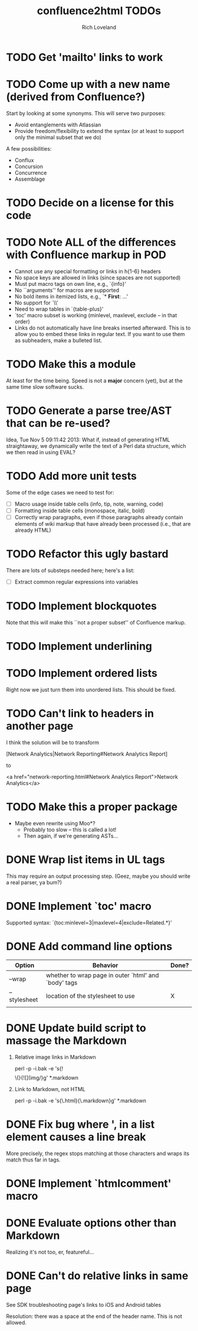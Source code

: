 #+title: confluence2html TODOs
#+author: Rich Loveland
#+email: r@rmloveland.com

* TODO Get 'mailto' links to work
* TODO Come up with a new name (derived from Confluence?)

  Start by looking at some synonyms. This will serve two purposes:

  - Avoid entanglements with Atlassian
  - Provide freedom/flexibility to extend the syntax (or at least to
    support only the minimal subset that we do)

   
  A few possibilities:

  - Conflux
  - Concursion
  - Concurrence
  - Assemblage

* TODO Decide on a license for this code
  
* TODO Note ALL of the differences with Confluence markup in POD

  - Cannot use any special formatting or links in h{1-6} headers
  - No space keys are allowed in links (since spaces are not supported)
  - Must put macro tags on own line, e.g., `{info}'
  - No ``arguments'' for macros are supported
  - No bold items in itemized lists, e.g., `* *First*: ...'
  - No support for `\\'
  - Need to wrap tables in `{table-plus}'
  - `toc' macro subset is working (minlevel, maxlevel, exclude -- in
    that order)
  - Links do not automatically have line breaks inserted
    afterward. This is to allow you to embed these links in regular
    text. If you want to use them as subheaders, make a bulleted list.

* TODO Make this a module

  At least for the time being. Speed is not a *major* concern (yet),
  but at the same time slow software sucks.

* TODO Generate a parse tree/AST that can be re-used?

  Idea, Tue Nov 5 09:11:42 2013: What if, instead of generating HTML
  straightaway, we dynamically write the text of a Perl data
  structure, which we then read in using EVAL?

* TODO Add more unit tests

  Some of the edge cases we need to test for:

  - [ ] Macro usage inside table cells (info, tip, note, warning, code)
  - [ ] Formatting inside table cells (monospace, italic, bold)
  - [ ] Correctly wrap paragraphs, even if those paragraphs already
    contain elements of wiki markup that have already been processed
    (i.e., that are already HTML)

* TODO Refactor this ugly bastard

  There are lots of substeps needed here; here's a list:

  - [ ] Extract common regular expressions into variables

* TODO Implement blockquotes

  Note that this will make this ``not a proper subset'' of Confluence
  markup.

* TODO Implement underlining

* TODO Implement ordered lists

  Right now we just turn them into unordered lists. This should be fixed.

* TODO Can't link to headers in another page

  I think the solution will be to transform

  [Network Analytics|Network Reporting#Network Analytics Report]

  to

  <a href="network-reporting.html#Network Analytics Report">Network Analytics</a>

* TODO Make this a proper package

  - Maybe even rewrite using Moo*?
    - Probably too slow -- this is called a lot!
    - Then again, if we're generating ASTs...

* DONE Wrap list items in UL tags

  This may require an output processing step.  (Geez, maybe you should
  write a real parser, ya bum?)

* DONE Implement `toc' macro

  Supported syntax:
  `{toc:minlevel=3|maxlevel=4|exclude=Related.*}'
  
* DONE Add command line options

  | Option       | Behavior                                             | Done? |
  |--------------+------------------------------------------------------+-------|
  | --wrap       | whether to wrap page in outer `html' and `body' tags |       |
  | --stylesheet | location of the stylesheet to use                    | X     |
  |              |                                                      |       |

* DONE Update build script to massage the Markdown

   1. Relative image links in Markdown

      perl -p -i.bak -e 's{!\[\]\(}{![](img/}g' *.markdown
   

   2. Link to Markdown, not HTML

      perl -p -i.bak -e 's{\.html}{\.markdown}g' *.markdown

* DONE Fix bug where ', in a list element causes a line break

  More precisely, the regex stops matching at those characters and
  wraps its match thus far in tags.

* DONE Implement `htmlcomment' macro

* DONE Evaluate options other than Markdown

  Realizing it's not too, er, featureful...

* DONE Can't do relative links in same page

  See SDK troubleshooting page's links to iOS and Android tables

  Resolution: there was a space at the end of the header name. This is not allowed.
